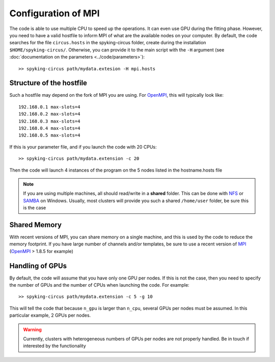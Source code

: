 Configuration of MPI
====================

The code is able to use multiple CPU to speed up the operations. It can even use GPU during the fitting phase. However, you need to have a valid hostfile to inform MPI of what are the available nodes on your computer. By default, the code searches for the file ``circus.hosts`` in the spyking-circus folder, create during the installation ``$HOME/spyking-circus/``. Otherwise, you can provide it to the main script with the ``-H`` argument (see :doc:`documentation on the parameters <../code/parameters>`)::

    >> spyking-circus path/mydata.extesion -H mpi.hosts

Structure of the hostfile
-------------------------

Such a hostfile may depend on the fork of MPI you are using. For OpenMPI_, this will typically look like::

    192.168.0.1 max-slots=4
    192.168.0.2 max-slots=4
    192.168.0.3 max-slots=4
    192.168.0.4 max-slots=4
    192.168.0.5 max-slots=4

If this is your parameter file, and if you launch the code with 20 CPUs::

    >> spyking-circus path/mydata.extension -c 20

Then the code will launch 4 instances of the program on the 5 nodes listed in the hostname.hosts file


.. note::
    
    If you are using multiple machines, all should read/write in a **shared** folder. This can be done with NFS_ or SAMBA_ on Windows. Usually, most clusters will provide you such a shared ``/home/user`` folder, be sure this is the case 


Shared Memory
-------------

With recent versions of MPI, you can share memory on a single machine, and this is used by the code to reduce the memory footprint. If you have large number of channels and/or templates, be sure to use a recent version of MPI_ (OpenMPI_ > 1.8.5 for example)


Handling of GPUs
----------------

By default, the code will assume that you have only one GPU per nodes. If this is not the case, then you need to specify the number of GPUs and the number of CPUs when launching the code. For example::

    >> spyking-circus path/mydata.extension -c 5 -g 10

This will tell the code that because ``n_gpu`` is larger than ``n_cpu``, several GPUs per nodes must be assumed. In this particular example, 2 GPUs per nodes. 

.. warning::

    Currently, clusters with heterogeneous numbers of GPUs per nodes are not properly handled. Be in touch if interested by the functionality
    

.. _MPI: http://www.open-mpi.org/
.. _OpenMPI: http://www.open-mpi.org/
.. _NFS: https://en.wikipedia.org/wiki/Network_File_System
.. _Samba: https://support.microsoft.com/en-us/kb/224967

